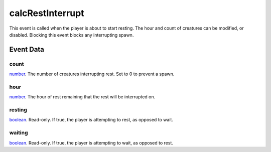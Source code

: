 calcRestInterrupt
====================================================================================================

This event is called when the player is about to start resting. The hour and count of creatures can be modified, or disabled. Blocking this event blocks any interrupting spawn.

Event Data
----------------------------------------------------------------------------------------------------

count
~~~~~~~~~~~~~~~~~~~~~~~~~~~~~~~~~~~~~~~~~~~~~~~~~~~~~~~~~~~~~~~~~~~~~~~~~~~~~~~~~~~~~~~~~~~~~~~~~~~~

`number`_. The number of creatures interrupting rest. Set to 0 to prevent a spawn.

hour
~~~~~~~~~~~~~~~~~~~~~~~~~~~~~~~~~~~~~~~~~~~~~~~~~~~~~~~~~~~~~~~~~~~~~~~~~~~~~~~~~~~~~~~~~~~~~~~~~~~~

`number`_. The hour of rest remaining that the rest will be interrupted on.

resting
~~~~~~~~~~~~~~~~~~~~~~~~~~~~~~~~~~~~~~~~~~~~~~~~~~~~~~~~~~~~~~~~~~~~~~~~~~~~~~~~~~~~~~~~~~~~~~~~~~~~

`boolean`_. Read-only. If true, the player is attempting to rest, as opposed to wait.

waiting
~~~~~~~~~~~~~~~~~~~~~~~~~~~~~~~~~~~~~~~~~~~~~~~~~~~~~~~~~~~~~~~~~~~~~~~~~~~~~~~~~~~~~~~~~~~~~~~~~~~~

`boolean`_. Read-only. If true, the player is attempting to wait, as opposed to rest.

.. _`boolean`: ../../lua/type/boolean.html
.. _`number`: ../../lua/type/number.html

